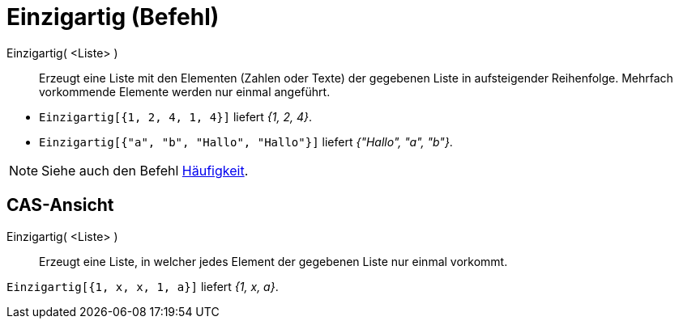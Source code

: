 = Einzigartig (Befehl)
:page-en: commands/Unique
ifdef::env-github[:imagesdir: /de/modules/ROOT/assets/images]

Einzigartig( <Liste> )::
  Erzeugt eine Liste mit den Elementen (Zahlen oder Texte) der gegebenen Liste in aufsteigender Reihenfolge. Mehrfach
  vorkommende Elemente werden nur einmal angeführt.

[EXAMPLE]
====

* `++Einzigartig[{1, 2, 4, 1, 4}]++` liefert _{1, 2, 4}_.
* `++Einzigartig[{"a", "b", "Hallo", "Hallo"}]++` liefert _{"Hallo", "a", "b"}_.

====

[NOTE]
====

Siehe auch den Befehl xref:/commands/Häufigkeit.adoc[Häufigkeit].

====

== CAS-Ansicht

Einzigartig( <Liste> )::
  Erzeugt eine Liste, in welcher jedes Element der gegebenen Liste nur einmal vorkommt.

[EXAMPLE]
====

`++Einzigartig[{1, x, x, 1, a}]++` liefert _{1, x, a}_.

====
